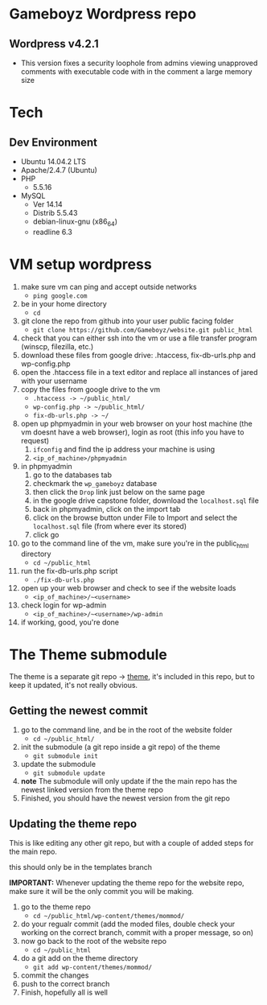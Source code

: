 * Gameboyz Wordpress repo
** Wordpress v4.2.1
- This version fixes a security loophole from admins viewing unapproved comments with executable code with in the comment a large memory size
* Tech
** Dev Environment
- Ubuntu 14.04.2 LTS
- Apache/2.4.7 (Ubuntu)
- PHP
  - 5.5.16
- MySQL
  - Ver 14.14
  - Distrib 5.5.43
  - debian-linux-gnu (x86_64)
  - readline 6.3
* VM setup wordpress
1. make sure vm can ping and accept outside networks
   - ~ping google.com~
2. be in your home directory
   - ~cd~
3. git clone the repo from github into your user public facing folder
   - ~git clone https://github.com/Gameboyz/website.git public_html~
4. check that you can either ssh into the vm or use a file transfer program (winscp, filezilla, etc.)
5. download these files from google drive: .htaccess, fix-db-urls.php and wp-config.php
6. open the .htaccess file in a text editor and replace all instances of jared with your username
7. copy the files from google drive to the vm
   - ~.htaccess -> ~/public_html/~
   - ~wp-config.php -> ~/public_html/~
   - ~fix-db-urls.php -> ~/~
8. open up phpmyadmin in your web browser on your host machine (the vm doesnt have a web browser), login as root (this info you have to request)
   1. ~ifconfig~ and find the ip address your machine is using
   2. ~<ip_of_machine>/phpmyadmin~
9. in phpmyadmin 
   1. go to the databases tab
   2. checkmark the ~wp_gameboyz~ database
   3. then click the ~Drop~ link just below on the same page
   4. in the google drive capstone folder, download the ~localhost.sql~ file
   5. back in phpmyadmin, click on the import tab
   6. click on the browse button under File to Import and select the ~localhost.sql~ file (from where ever its stored)
   7. click go
10. go to the command line of the vm, make sure you're in the public_html directory
    - ~cd ~/public_html~
11. run the fix-db-urls.php script
    - ~./fix-db-urls.php~
12. open up your web browser and check to see if the website loads
    - ~<ip_of_machine>/~<username>~
13. check login for wp-admin
    - ~<ip_of_machine>/~<username>/wp-admin~
14. if working, good, you're done

* The Theme submodule
The theme is a separate git repo -> [[https://github.com/Gameboyz/theme][theme]], it's included in this repo, but to keep it updated, it's not really obvious.
** Getting the newest commit
1. go to the command line, and be in the root of the website folder
   - ~cd ~/public_html/~
2. init the submodule (a git repo inside a git repo) of the theme
   - ~git submodule init~
3. update the submodule
   - ~git submodule update~
4. *note* The submodule will only update if the the main repo has the newest linked version from the theme repo
5. Finished, you should have the newest version from the git repo

** Updating the theme repo
This is like editing any other git repo, but with a couple of added steps for the main repo.

this should only be in the templates branch

*IMPORTANT:* Whenever updating the theme repo for the website repo, make sure it will be the only commit you will be making.


1. go to the theme repo
   - ~cd ~/public_html/wp-content/themes/mommod/~
2. do your regualr commit (add the moded files, double check your working on the correct branch, commit with a proper message, so on)
3. now go back to the root of the website repo
   - ~cd ~/public_html~
4. do a git add on the theme directory
   - ~git add wp-content/themes/mommod/~
5. commit the changes
6. push to the correct branch
7. Finish, hopefully all is well
